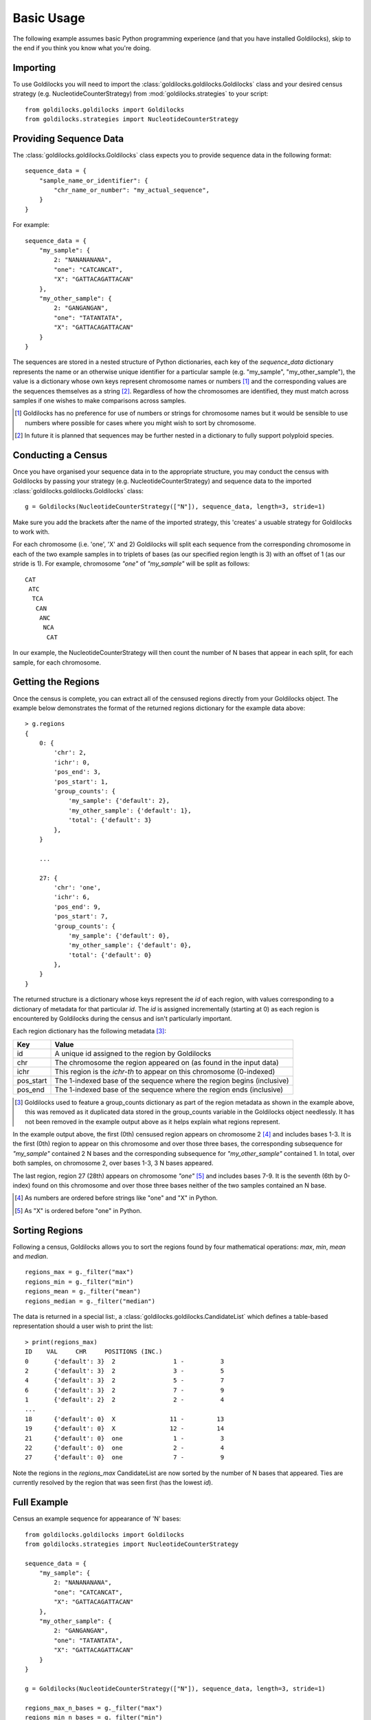 ===========
Basic Usage
===========

The following example assumes basic Python programming experience (and
that you have installed Goldilocks), skip to the
end if you think you know what you're doing.

Importing
---------

To use Goldilocks you will need to import the :class:`goldilocks.goldilocks.Goldilocks`
class and your desired census strategy (e.g. NucleotideCounterStrategy) from
:mod:`goldilocks.strategies` to your script: ::

    from goldilocks.goldilocks import Goldilocks
    from goldilocks.strategies import NucleotideCounterStrategy


Providing Sequence Data
-----------------------

The :class:`goldilocks.goldilocks.Goldilocks` class expects you to provide
sequence data in the following format: ::

    sequence_data = {
        "sample_name_or_identifier": {
            "chr_name_or_number": "my_actual_sequence",
        }
    }

For example: ::

    sequence_data = {
        "my_sample": {
            2: "NANANANANA",
            "one": "CATCANCAT",
            "X": "GATTACAGATTACAN"
        },
        "my_other_sample": {
            2: "GANGANGAN",
            "one": "TATANTATA",
            "X": "GATTACAGATTACAN"
        }
    }

The sequences are stored in a nested structure of Python dictionaries, each
key of the `sequence_data` dictionary represents the name or an otherwise unique
identifier for a particular sample (e.g. "my_sample", "my_other_sample"), the
value is a dictionary whose own keys represent chromosome names or numbers [#]_
and the corresponding values are the sequences themselves as a string [#]_.
Regardless of how the chromosomes are identified, they must match across samples
if one wishes to make comparisons across samples.

.. [#] Goldilocks has no preference for use of numbers or strings for chromosome names but it would be sensible to use numbers where possible for cases where you might wish to sort by chromosome.
.. [#] In future it is planned that sequences may be further nested in a dictionary to fully support polyploid species.


Conducting a Census
-------------------

Once you have organised your sequence data in to the appropriate structure, you
may conduct the census with Goldilocks by passing your strategy (e.g. NucleotideCounterStrategy)
and sequence data to the imported :class:`goldilocks.goldilocks.Goldilocks` class: ::

    g = Goldilocks(NucleotideCounterStrategy(["N"]), sequence_data, length=3, stride=1)

Make sure you add the brackets after the name of the imported strategy, this
'creates' a usuable strategy for Goldilocks to work with.

For each chromosome (i.e. 'one', 'X' and 2) Goldilocks will split each sequence
from the corresponding chromosome in each of the two example samples in to triplets
of bases (as our specified region length is 3) with an offset of 1 (as our stride is 1).
For example, chromosome `"one"` of `"my_sample"` will be split as follows: ::

    CAT
     ATC
      TCA
       CAN
        ANC
         NCA
          CAT

In our example, the NucleotideCounterStrategy will then count the number of N bases that
appear in each split, for each sample, for each chromosome.


Getting the Regions
-------------------

Once the census is complete, you can extract all of the censused regions directly
from your Goldilocks object. The example below demonstrates the format of the
returned regions dictionary for the example data above: ::

    > g.regions
    {
        0: {
            'chr': 2,
            'ichr': 0,
            'pos_end': 3,
            'pos_start': 1,
            'group_counts': {
                'my_sample': {'default': 2},
                'my_other_sample': {'default': 1},
                'total': {'default': 3}
            },
        }

        ...

        27: {
            'chr': 'one',
            'ichr': 6,
            'pos_end': 9,
            'pos_start': 7,
            'group_counts': {
                'my_sample': {'default': 0},
                'my_other_sample': {'default': 0},
                'total': {'default': 0}
            },
        }
    }


The returned structure is a dictionary whose keys represent the `id` of each region,
with values corresponding to a dictionary of metadata for that particular `id`.
The `id` is assigned incrementally (starting at 0) as each region is encountered
by Goldilocks during the census and isn't particularly important.

Each region dictionary has the following metadata [#]_:

============    =====
Key             Value
============    =====
id              A unique id assigned to the region by Goldilocks
chr             The chromosome the region appeared on (as found in the input data)
ichr            This region is the `ichr-th` to appear on this chromosome (0-indexed)
pos_start       The 1-indexed base of the sequence where the region begins (inclusive)
pos_end         The 1-indexed base of the sequence where the region ends (inclusive)
============    =====

.. [#] Goldilocks used to feature a group_counts dictionary as part of the region
       metadata as shown in the example above, this was removed as it duplicated
       data stored in the group_counts variable in the Goldilocks object needlessly.
       It has not been removed in the example output above as it helps explain
       what regions represent.


In the example output above, the first (0th) censused region appears on
chromosome 2 [#]_ and includes bases 1-3. It is the first (0th) region to appear on this
chromosome and over those three bases, the corresponding subsequence for `"my_sample"`
contained 2 N bases and the corresponding subsequence for `"my_other_sample"` contained
1. In total, over both samples, on chromosome 2, over bases 1-3, 3 N bases appeared.

The last region, region 27 (28th) appears on chromosome `"one"` [#]_ and includes
bases 7-9. It is the seventh (6th by 0-index) found on this chromosome and over
those three bases neither of the two samples contained an N base.

.. [#] As numbers are ordered before strings like "one" and "X" in Python.
.. [#] As "X" is ordered before "one" in Python.


Sorting Regions
---------------

Following a census, Goldilocks allows you to sort the regions found by four
mathematical operations: `max`, `min`, `mean` and `median`. ::

    regions_max = g._filter("max")
    regions_min = g._filter("min")
    regions_mean = g._filter("mean")
    regions_median = g._filter("median")

The data is returned in a special list:, a :class:`goldilocks.goldilocks.CandidateList`
which defines a table-based representation should a user wish to print the list: ::

    > print(regions_max)
    ID    VAL     CHR     POSITIONS (INC.)
    0       {'default': 3}  2                1 -          3
    2       {'default': 3}  2                3 -          5
    4       {'default': 3}  2                5 -          7
    6       {'default': 3}  2                7 -          9
    1       {'default': 2}  2                2 -          4
    ...
    18      {'default': 0}  X               11 -         13
    19      {'default': 0}  X               12 -         14
    21      {'default': 0}  one              1 -          3
    22      {'default': 0}  one              2 -          4
    27      {'default': 0}  one              7 -          9


Note the regions in the `regions_max` CandidateList are now sorted by the number
of N bases that appeared. Ties are currently resolved by the region that was seen
first (has the lowest `id`).


Full Example
------------

Census an example sequence for appearance of 'N' bases: ::

    from goldilocks.goldilocks import Goldilocks
    from goldilocks.strategies import NucleotideCounterStrategy

    sequence_data = {
        "my_sample": {
            2: "NANANANANA",
            "one": "CATCANCAT",
            "X": "GATTACAGATTACAN"
        },
        "my_other_sample": {
            2: "GANGANGAN",
            "one": "TATANTATA",
            "X": "GATTACAGATTACAN"
        }
    }

    g = Goldilocks(NucleotideCounterStrategy(["N"]), sequence_data, length=3, stride=1)

    regions_max_n_bases = g._filter("max")
    regions_min_n_bases = g._filter("min")
    regions_median_n_bases = g._filter("min")
    regions_mean_n_bases = g._filter("min")

